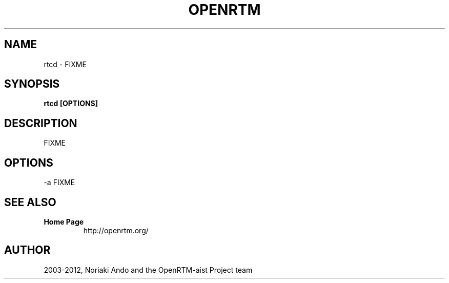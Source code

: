 .TH OPENRTM 1

.SH NAME

rtcd \- FIXME

.SH SYNOPSIS

.B rtcd [OPTIONS]

.SH DESCRIPTION

FIXME

.SH OPTIONS

.TP 5
\-a FIXME

.SH SEE ALSO

.TP
.B Home Page
http://openrtm.org/

.SH AUTHOR

2003-2012, Noriaki Ando and the OpenRTM-aist Project team
